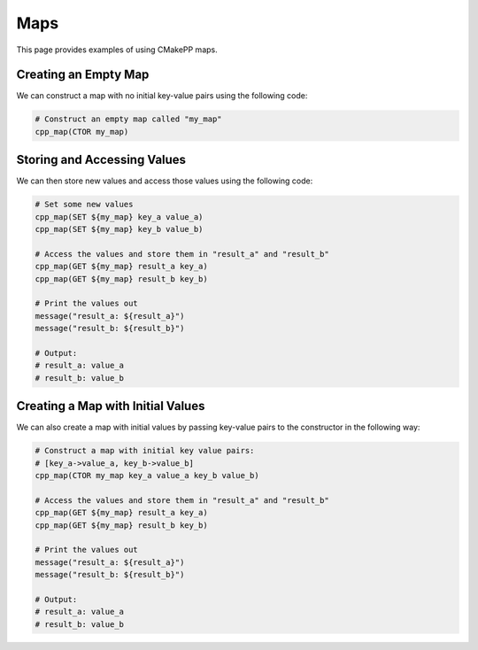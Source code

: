 ****
Maps
****

This page provides examples of using CMakePP maps.

Creating an Empty Map
=====================

We can construct a map with no initial key-value pairs using the following code:

.. code-block:: cmake

  # Construct an empty map called "my_map"
  cpp_map(CTOR my_map)

Storing and Accessing Values
============================

We can then store new values and access those values using the following code:

.. code-block:: cmake

  # Set some new values
  cpp_map(SET ${my_map} key_a value_a)
  cpp_map(SET ${my_map} key_b value_b)

  # Access the values and store them in "result_a" and "result_b"
  cpp_map(GET ${my_map} result_a key_a)
  cpp_map(GET ${my_map} result_b key_b)

  # Print the values out
  message("result_a: ${result_a}")
  message("result_b: ${result_b}")

  # Output:
  # result_a: value_a
  # result_b: value_b

Creating a Map with Initial Values
==================================

We can also create a map with initial values by passing key-value pairs to the
constructor in the following way:

.. code-block:: cmake

  # Construct a map with initial key value pairs:
  # [key_a->value_a, key_b->value_b]
  cpp_map(CTOR my_map key_a value_a key_b value_b)

  # Access the values and store them in "result_a" and "result_b"
  cpp_map(GET ${my_map} result_a key_a)
  cpp_map(GET ${my_map} result_b key_b)

  # Print the values out
  message("result_a: ${result_a}")
  message("result_b: ${result_b}")

  # Output:
  # result_a: value_a
  # result_b: value_b
